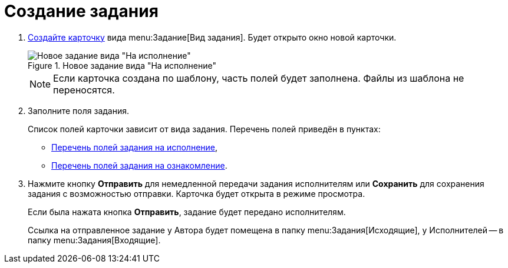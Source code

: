 = Создание задания

. xref:cards-new.adoc[Создайте карточку] вида menu:Задание[Вид задания]. Будет открыто окно новой карточки.
+
.Новое задание вида "На исполнение"
image::task-to-execution.png[Новое задание вида "На исполнение"]
+
NOTE: Если карточка создана по шаблону, часть полей будет заполнена. Файлы из шаблона не переносятся.
+
. Заполните поля задания.
+
Список полей карточки зависит от вида задания. Перечень полей приведён в пунктах:

* xref:tasks-fields-fulfillment.adoc[Перечень полей задания на исполнение],
* xref:tasks-fields-acquaintance.adoc[Перечень полей задания на ознакомление].
. Нажмите кнопку *Отправить* для немедленной передачи задания исполнителям или *Сохранить* для сохранения задания с возможностью отправки. Карточка будет открыта в режиме просмотра.
+
Если была нажата кнопка *Отправить*, задание будет передано исполнителям.
+
Ссылка на отправленное задание у Автора будет помещена в папку menu:Задания[Исходящие], у Исполнителей -- в папку menu:Задания[Входящие].
